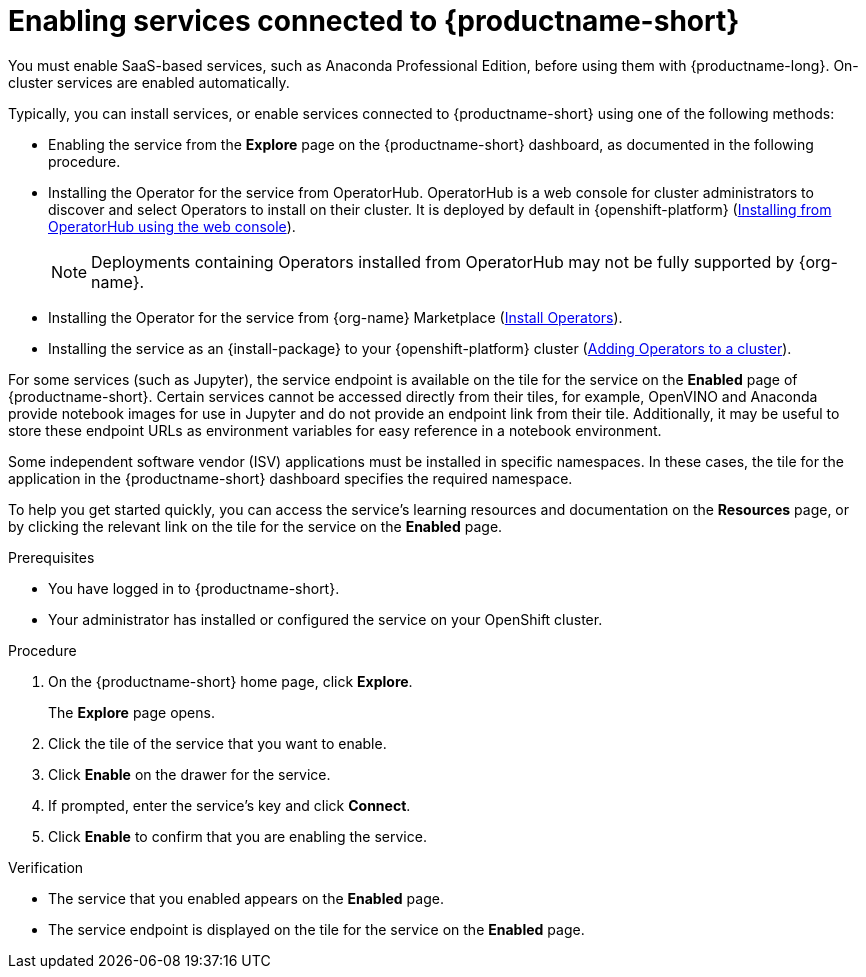:_module-type: PROCEDURE

[id='enabling-services_{context}']
= Enabling services connected to {productname-short}

[role='_abstract']
You must enable SaaS-based services, such as Anaconda Professional Edition, before using them with {productname-long}. On-cluster services are enabled automatically.

Typically, you can install services, or enable services connected to {productname-short} using one of the following methods:

* Enabling the service from the *Explore* page on the {productname-short} dashboard, as documented in the following procedure.
* Installing the Operator for the service from OperatorHub. OperatorHub is a web console for cluster administrators to discover and select Operators to install on their cluster. It is deployed by default in {openshift-platform} (link:https://access.redhat.com/documentation/en-us/openshift_container_platform/{ocp-latest-version}/html/operators/administrator-tasks#olm-installing-from-operatorhub-using-web-console_olm-adding-operators-to-a-cluster[Installing from OperatorHub using the web console]).
+
ifndef::upstream[]
[NOTE]
====
Deployments containing Operators installed from OperatorHub may not be fully supported by {org-name}.
====
endif::[]
* Installing the Operator for the service from {org-name} Marketplace (link:https://marketplace.redhat.com/en-us/documentation/operators[Install Operators]).
* Installing the service as an {install-package} to your {openshift-platform} cluster (link:https://docs.openshift.com/container-platform/{ocp-latest-version}/operators/admin/olm-adding-operators-to-cluster.html[Adding Operators to a cluster]).

For some services (such as Jupyter), the service endpoint is available on the tile for the service on the *Enabled* page of {productname-short}. Certain services cannot be accessed directly from their tiles, for example, OpenVINO and Anaconda provide notebook images for use in Jupyter and do not provide an endpoint link from their tile. Additionally, it may be useful to store these endpoint URLs as environment variables for easy reference in a notebook environment.

Some independent software vendor (ISV) applications must be installed in specific namespaces. In these cases, the tile for the application in the {productname-short} dashboard specifies the required namespace.

To help you get started quickly, you can access the service's learning resources and documentation on the **Resources** page, or by clicking the relevant link on the tile for the service on the **Enabled** page.

.Prerequisites
* You have logged in to {productname-short}.
* Your administrator has installed or configured the service on your OpenShift cluster.

.Procedure
. On the {productname-short} home page, click *Explore*.
+
The *Explore* page opens.

. Click the tile of the service that you want to enable.
. Click *Enable* on the drawer for the service.
. If prompted, enter the service's key and click *Connect*.
. Click *Enable* to confirm that you are enabling the service.

.Verification
* The service that you enabled appears on the *Enabled* page.
* The service endpoint is displayed on the tile for the service on the *Enabled* page.

//[role="_additional-resources"]
//.Additional resources
//* TODO or delete
